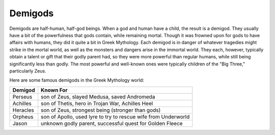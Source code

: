 Demigods
========
.. figure:: perseus.gif

.. http://www.mythweb.com/encyc/entries/perseus.html


Demigods are half-human, half-god beings. When a god and human have a child, the
result is a demigod. They usually have a bit of the powerfulness that gods
contain, while remaining mortal. Though it was frowned upon for gods to have
affairs with humans, they did it quite a bit in Greek Mythology. Each demigod is
in danger of whatever tragedies might strike in the mortal world, as well as the
monsters and dangers arise in the immortal world. They each, however, typically
obtain a talent or gift that their godly parent had, so they were more powerful
than regular humans, while still being significantly less than godly. The most
powerful and well-known ones were typically children of the "Big Three,"
particularly Zeus. 

Here are some famous demigods in the Greek Mythology world:

======== ==============================================================
Demigod  Known For
======== ==============================================================
Perseus  son of Zeus, slayed Medusa, saved Andromeda
Achilles son of Thetis, hero in Trojan War, Achilles Heel
Heracles son of Zeus, strongest being (stronger than gods)
Orpheus  son of Apollo, used lyre to try to rescue wife from Underworld
Jason    unknown godly parent, successful quest for Golden Fleece
======== ==============================================================